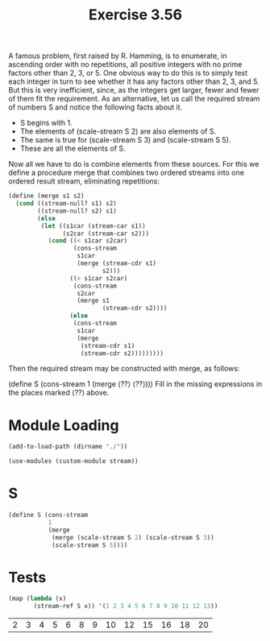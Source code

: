 #+Title: Exercise 3.56

A famous problem, first raised by R. Hamming, is to enumerate, in ascending order with no repetitions, all positive integers with no prime factors other than 2, 3, or 5. One obvious way to do this is to simply test each integer in turn to see whether it has any factors other than 2, 3, and 5. But this is very inefficient, since, as the integers get larger, fewer and fewer of them fit the requirement. As an alternative, let us call the required stream of numbers S and notice the following facts about it.

- S begins with 1.
- The elements of (scale-stream S 2) are also elements of S.
- The same is true for (scale-stream S 3) and (scale-stream S 5).
- These are all the elements of S.

Now all we have to do is combine elements from these sources. For this we define a procedure merge that combines two ordered streams into one ordered result stream, eliminating repetitions:

#+BEGIN_SRC scheme :eval no
  (define (merge s1 s2)
    (cond ((stream-null? s1) s2)
          ((stream-null? s2) s1)
          (else
           (let ((s1car (stream-car s1))
                 (s2car (stream-car s2)))
             (cond ((< s1car s2car)
                    (cons-stream 
                     s1car 
                     (merge (stream-cdr s1) 
                            s2)))
                   ((> s1car s2car)
                    (cons-stream 
                     s2car 
                     (merge s1 
                            (stream-cdr s2))))
                   (else
                    (cons-stream 
                     s1car
                     (merge 
                      (stream-cdr s1)
                      (stream-cdr s2)))))))))
#+END_SRC

Then the required stream may be constructed with merge, as follows:

(define S (cons-stream 1 (merge ⟨??⟩ ⟨??⟩)))
Fill in the missing expressions in the places marked ⟨??⟩ above.

* Module Loading
#+BEGIN_SRC scheme :session no-prime-factors :results output silent
  (add-to-load-path (dirname "./"))

  (use-modules (custom-module stream))
#+END_SRC

* S 

#+BEGIN_SRC scheme :session no-prime-factors :results output silent
  (define S (cons-stream
             1
             (merge
              (merge (scale-stream S 2) (scale-stream S 3))
              (scale-stream S 5))))
#+END_SRC

* Tests
#+BEGIN_SRC scheme :session no-prime-factors :exports both
  (map (lambda (x)
         (stream-ref S x)) '(1 2 3 4 5 6 7 8 9 10 11 12 13))
#+END_SRC

#+RESULTS:
| 2 | 3 | 4 | 5 | 6 | 8 | 9 | 10 | 12 | 15 | 16 | 18 | 20 |

